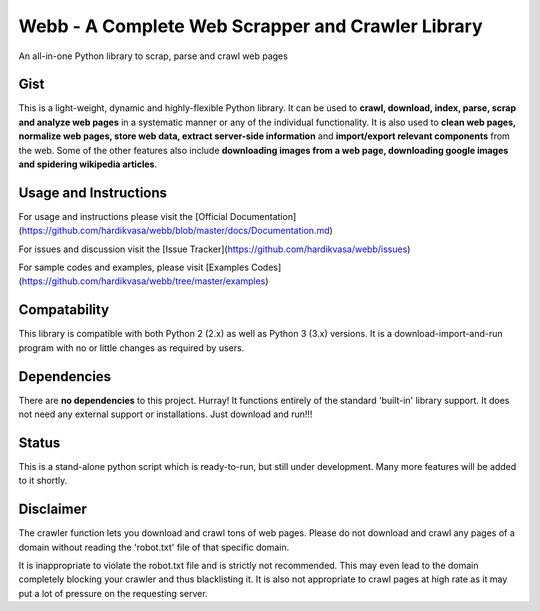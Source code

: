 Webb - A Complete Web Scrapper and Crawler Library
=======

An all-in-one Python library to scrap, parse and crawl web pages

Gist
--------

This is a light-weight, dynamic and highly-flexible Python library. It can be used to **crawl, download, index, parse, scrap and analyze web pages** in a systematic manner or any of the individual functionality. It is also used to **clean web pages, normalize web pages, store web data, extract server-side information** and **import/export relevant components** from the web. Some of the other features also include **downloading images from a web page, downloading google images and spidering wikipedia articles**.

Usage and Instructions
--------

For usage and instructions please visit the [Official Documentation](https://github.com/hardikvasa/webb/blob/master/docs/Documentation.md)

For issues and discussion visit the [Issue Tracker](https://github.com/hardikvasa/webb/issues)

For sample codes and examples, please visit [Examples Codes](https://github.com/hardikvasa/webb/tree/master/examples)


Compatability
--------

This library is compatible with both Python 2 (2.x) as well as Python 3 (3.x) versions. It is a download-import-and-run program with no or little changes as required by users.

Dependencies
--------

There are **no dependencies** to this project. Hurray! It functions entirely of the standard 'built-in' library support. It does not need any external support or installations. Just download and run!!!

Status
--------

This is a stand-alone python script which is ready-to-run, but still under development. Many more features will be added to it shortly.

Disclaimer
--------

The crawler function lets you download  and crawl tons of web pages. Please do not download and crawl any pages of a domain without reading the 'robot.txt' file of that specific domain. 

It is inappropriate to violate the robot.txt file and is strictly not recommended. This may even lead to the domain completely blocking your crawler and thus blacklisting it. It is also not appropriate to crawl pages at high rate as it may put a lot of pressure on the requesting server.
